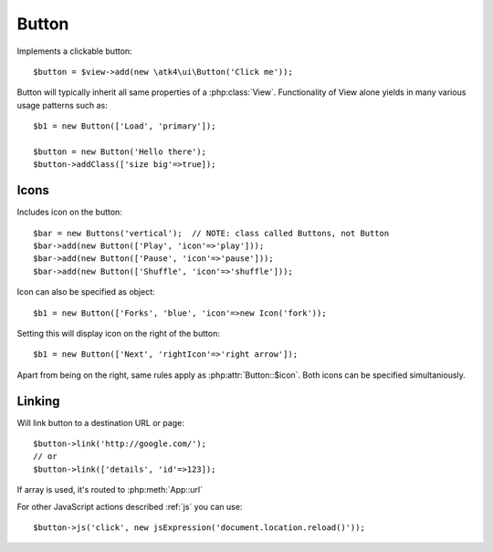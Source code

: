 
.. _button:

======
Button
======

.. php:namespace:: atk4\ui\Button

.. php:class:: Button

Implements a clickable button::

    $button = $view->add(new \atk4\ui\Button('Click me'));

Button will typically inherit all same properties of a :php:class:`View`. Functionality
of View alone yields in many various usage patterns such as::

    $b1 = new Button(['Load', 'primary']);

    $button = new Button('Hello there');
    $button->addClass(['size big'=>true]);

Icons
-----

.. php:attr:: icon

Includes icon on the button::

    $bar = new Buttons('vertical');  // NOTE: class called Buttons, not Button
    $bar->add(new Button(['Play', 'icon'=>'play']));
    $bar->add(new Button(['Pause', 'icon'=>'pause']));
    $bar->add(new Button(['Shuffle', 'icon'=>'shuffle']));

Icon can also be specified as object::

    $b1 = new Button(['Forks', 'blue', 'icon'=>new Icon('fork'));

.. php:attr:: rightIcon

Setting this will display icon on the right of the button::


    $b1 = new Button(['Next', 'rightIcon'=>'right arrow']);

Apart from being on the right, same rules apply as :php:attr:`Button::$icon`. Both
icons can be specified simultaniously.

Linking
-------

.. php:method:: link

Will link button to a destination URL or page::

    $button->link('http://google.com/');
    // or
    $button->link(['details', 'id'=>123]);

If array is used, it's routed to :php:meth:`App::url`

For other JavaScript actions described :ref:`js` you can use::

    $button->js('click', new jsExpression('document.location.reload()'));



